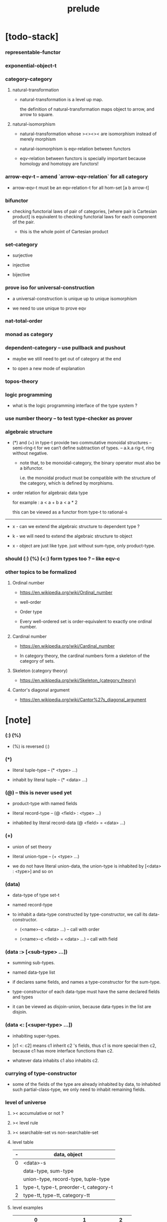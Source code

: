 #+html_head: <link rel="stylesheet" href="css/org-page.css"/>
#+title: prelude

* [todo-stack]

*** representable-functor

*** exponential-object-t

*** category-category

***** natural-transformation

      - natural-transformation is a level up map.

        the definition of natural-transformation
        maps object to arrow,
        and arrow to square.

***** natural-isomorphism

      - natural-transformation whose ><><>< are isomorphism
        instead of merely morphism

      - natural-isomorphism is eqv-relation between functors

      - eqv-relation between functors
        is specially important
        because homology and homotopy are functors!

*** arrow-eqv-t -- amend `arrow-eqv-relation` for all category

    - arrow-eqv-t must be an eqv-relation-t
      for all hom-set [a b arrow-t]

*** bifunctor

    - checking functorial laws of pair of categories,
      [where pair is Cartesian product]
      is equivalent to
      checking functorial laws for each component of the pair.

      - this is the whole point of Cartesian product

*** set-category

    - surjective

    - injective

    - bijective

*** prove iso for universal-construction

    - a universal-construction is unique up to unique isomorphism

    - we need to use unique to prove eqv

*** nat-total-order

*** monad as category

*** dependent-category -- use pullback and pushout

    - maybe we still need to get out of category at the end

    - to open a new mode of explanation

*** topos-theory

*** logic programming

    - what is the logic programming interface of the type system ?

*** use number theory -- to test type-checker as prover

*** algebraic structure

    - (*) and (+) in type-t
      provide two commutative monoidal structures -- semi-ring-t
      for we can’t define subtraction of types.
      -- a.k.a rig-t, ring without negative.

      - note that, to be monoidal-category,
        the binary operator must also be a bifunctor.

        i.e. the monoidal product must be
        compatible with the structure of the category,
        which is defined by morphisms.

    - order relation for algebraic data type

      for example :
      a < a + b
      a < a * 2

      this can be viewed as a functor from type-t to rational-s

    ------

    - x -
      can we extend the algebraic structure to dependent type ?

    - k -
      we will need to extend the algebraic structure to object

    - x -
      object are just like type.
      just without sum-type, only product-type.

*** should (:) (%) (<:) form types too ? -- like eqv-c

*** other topics to be formalized

***** Ordinal number

      - https://en.wikipedia.org/wiki/Ordinal_number

      - well-order

      - Order type

      - Every well-ordered set is order-equivalent
        to exactly one ordinal number.

***** Cardinal number

      - https://en.wikipedia.org/wiki/Cardinal_number

      - In category theory,
        the cardinal numbers form a skeleton of the category of sets.

***** Skeleton (category theory)

      - https://en.wikipedia.org/wiki/Skeleton_(category_theory)

***** Cantor's diagonal argument

      - https://en.wikipedia.org/wiki/Cantor%27s_diagonal_argument

* [note]

*** (:) (%)

    - (%) is reversed (:)

*** (*)

    - literal tuple-type -- (* <type> ...)

    - inhabit by literal tuple -- (* <data> ...)

*** (@) -- this is never used yet

    - product-type with named fields

    - literal record-type -- (@ <field> : <type> ...)

    - inhabited by literal record-data (@ <field> = <data> ...)

*** (+)

    - union of set theory

    - literal union-type -- (+ <type> ...)

    - we do not have literal union-data,
      the union-type is inhabited by [<data> : <type>] and so on

*** (data)

    - data-type of type set-t

    - named record-type

    - to inhabit a data-type constructed by type-constructor,
      we call its data-constructor.

      - (<name>-c <data> ...) -- call with order

      - (<name>-c <field> = <data> ...) -- call with field

*** (data :> [<sub-type> ...])

    - summing sub-types.

    - named data-type list

    - if declares same fields,
      and names a type-constructor for the sum-type.

    - type-constructor of each data-type
      must have the same declared fields and types

    - it can be viewed as disjoin-union,
      because data-types in the list are disjoin.

*** (data <: [<super-type> ...])

    - inhabiting super-types.

    - [c1 <: c2] means c1 inherit c2 's fields,
      thus c1 is more special then c2,
      because c1 has more interface functions than c2.

    - whatever data inhabits c1 also inhabits c2.

*** currying of type-constructor

    - some of the fields of the type are already inhabited by data,
      to inhabited such partial-class-type,
      we only need to inhabit remaining fields.

*** level of universe

***** >< accumulative or not ?

***** >< level rule

***** >< searchable-set vs non-searchable-set

***** level table

      | - | data, object                            |
      |---+-----------------------------------------|
      | 0 | <data>-s                                |
      |   | data-type, sum-type                     |
      |   | union-type, record-type, tuple-type     |
      |---+-----------------------------------------|
      | 1 | type-t, type-t, preorder-t, category-t |
      |---+-----------------------------------------|
      | 2 | type-tt, type-tt, category-tt          |

***** level examples

      | 0                   | 1                     | 2       |
      |---------------------+-----------------------+---------|
      | nat-s               | type-t                | type-tt |
      | (* nat-s nat-s)     | type-t                | type-tt |
      | (+ nat-s bool-s)    | type-t                | type-tt |
      | (-- nat-s -> nat-s) | type-t                | type-tt |
      | list-s              | (-- type-t -> type-t) | type-tt |

*** implicit-ness

***** builtin level polymorphism

      - we can not really afford to
        split category-t* to category-t and category-tt,
        because we have to redefined so many classes along category-t.

      - instead we assume that when a class is define in one level,
        it is defined for all levels.

        and all the postfix changes
        are handled by the language implicitly.

        - for example, when
          [category-t : type-tt] is defined,
          [category-tt : type-ttt] is also defined.

      - a convention is that
        we only write down the level or levels
        in which the class is most used.

        - for example,
          we define  [category-morphism-tt : type-ttt]
          instead of [category-morphism-t : type-tt]
          and we define [category-category : category-ttt]
          instead of    [category-category : category-tt]

***** >< implicit generic-ness of haskell type-class

      - by maintain a map from type-constructor to class.

      - something like the template of c++.

* void

*** void-s

    #+begin_src cicada
    void-s : type-t
    void-s = data :> []
    #+end_src

*** absurd

    #+begin_src cicada
    absurd : -- void-s -> t
    #+end_src

* unit

*** unit-s

    #+begin_src cicada
    unit-s : type-t
    unit-s = data
    #+end_src

*** unit

    #+begin_src cicada
    unit : -- a -> unit-s
    unit a = unit-c
    #+end_src

* bool

*** bool-s

    #+begin_src cicada
    bool-s : type-t
    bool-s = data :> [true-s false-s]

    true-s : type-t
    true-s = data

    false-s : type-t
    false-s = data
    #+end_src

* eqv

*** eqv-s

    #+begin_src cicada
    eqv-s : type-t
    eqv-s = data
      [lhs rhs] : t
      lhs = rhs
    #+end_src

*** eqv-apply

    #+begin_src cicada
    eqv-apply :
      -- fun : (-- a -> b)
         (eqv-s x y)
      -> (eqv-s (fun x) (fun y))
    eqv-apply _ _ = eqv-c
    #+end_src

*** eqv-swap

    #+begin_src cicada
    eqv-swap : -- (eqv-s x y) -> (eqv-s y x)
    eqv-swap _ = eqv-c
    #+end_src

*** eqv-compose

    #+begin_src cicada
    eqv-compose : -- (eqv-s x y) (eqv-s y z) -> (eqv-s x z)
    eqv-compose _ _ = eqv-c
    #+end_src

* nat

*** nat-s

    #+begin_src cicada
    nat-s : type-t
    nat-s = data :> [zero-s succ-s]

    zero-s : type-t
    zero-s = data

    succ-s : type-t
    succ-s = data
      prev : nat-s
    #+end_src

*** nat-add

    #+begin_src cicada
    nat-add : -- nat-s nat-s -> nat-s
    nat-add x y =
      case x
        zero-s y
        succ-s (succ-c (recur x.prev y))
    #+end_src

*** nat-mul

    #+begin_src cicada
    nat-mul : -- nat-s nat-s -> nat-s
    nat-mul x y =
      case x
        zero-s zero-c
        succ-s (nat-add y (recur x.prev y))
    #+end_src

*** nat-factorial

    #+begin_src cicada
    nat-factorial : -- nat-s -> nat-s
    nat-factorial n =
      case n
        zero-s (succ-c zero-c)
        succ-s (nat-mul n (recur n.prev))
    #+end_src

*** nat-even-p

    #+begin_src cicada
    nat-even-p : -- nat-s -> bool-s
    nat-even-p x =
      case x
        zero-s true-c
        succ-s case x.prev
          zero-s false-c
          succ-s (recur x.prev.prev)
    #+end_src

*** nat-even-s

    #+begin_src cicada
    nat-even-s : type-t
    nat-even-s = data :> [zero-even-s even-plus-two-even-s]
      nat : nat-s

    zero-even-s : type-t
    zero-even-s = data
      nat : nat-s
      nat = zero-c

    even-plus-two-even-s : type-t
    even-plus-two-even-s = data
      nat : nat-s
      prev : (nat-even-s m)
      nat = (succ-c (succ-c m))
    #+end_src

*** two-even

    #+begin_src cicada
    two-even : (nat-even-s (succ-c (succ-c zero-c)))
    two-even = (even-plus-two-even-c zero-even-c)
    #+end_src

*** nat-add-associative

    #+begin_src cicada
    nat-add-associative :
      -- [x y z] : nat-s
      -> (eqv-s
           (nat-add (nat-add x y) z)
           (nat-add x (nat-add y z)))
    nat-add-associative x y z =
      case x
        zero-s eqv-c
        succ-s (eqv-apply succ-c (recur x.prev y z))
    #+end_src

*** nat-add-commutative

    #+begin_src cicada
    nat-add-commutative :
      -- [x y] : nat-s
      -> (eqv-s
           (nat-add x y)
           (nat-add y x))
    nat-add-commutative x y =
      case x
        zero-s (nat-add-zero-commutative y)
        succ-s
          (eqv-compose
            (eqv-apply succ-c (recur x.prev y))
            (nat-add-succ-commutative y x.prev))
    #+end_src

*** nat-add-zero-commutative

    #+begin_src cicada
    nat-add-zero-commutative :
      -- x : nat-s
      -> (eqv-s
           (nat-add zero-c x)
           (nat-add x zero-c))
    nat-add-zero-commutative x =
      case x
        zero-s eqv-c
        succ-s (eqv-apply succ-c (recur x.prev))
    #+end_src

*** nat-add-succ-commutative-1

    #+begin_src cicada
    nat-add-succ-commutative-1 :
      -- [x y] : nat-s
      -> (eqv-s
           (nat-add (succ-c x) y)
           (succ-c (nat-add x y)))
    nat-add-succ-commutative-1 x y =
      case x
        zero-s eqv-c
        succ-s (eqv-apply succ-c (recur x.prev y))
    #+end_src

*** nat-add-succ-commutative-2

    #+begin_src cicada
    nat-add-succ-commutative-2 :
      -- [x y] : nat-s
      -> (eqv-s
           (nat-add y (succ-c x))
           (succ-c (nat-add x y)))
    nat-add-succ-commutative-2 x y =
      case x
        zero-s eqv-c
        succ-s (eqv-apply succ-c (recur x.prev y))
    #+end_src

* list

*** list-s

    #+begin_src cicada
    list-s : type-t
    list-s = data :> [null-s cons-s]
      t : type-t

    null-s : type-t
    null-s = data
      t : type-t

    cons-s : type-t
    cons-s = data
      t : type-t
      car : t
      cdr : (list-s t)
    #+end_src

*** list-length

    #+begin_src cicada
    list-length : -- (list-s t) -> nat-s
    list-length list =
      case list
        null-s zero-c
        cons-s (succ-c (recur list.cdr))
    #+end_src

*** list-append

    #+begin_src cicada
    list-append :
      -- (list-s t)
         (list-s t)
      -> (list-s t)
    list-append ante succ =
      case ante
        null-s succ
        cons-s (cons-c ante.car (recur ante.cdr succ))
    #+end_src

*** list-map

    #+begin_src cicada
    list-map : -- (-- a -> b) (list-s a) -> (list-s b)
    list-map fun list =
      case list
        null-s list
        cons-s (cons-c (fun list.car) (recur fun list.cdr))
    #+end_src

*** list-remove-first

    #+begin_src cicada
    list-remove-first : -- t (list-s t) -> (list-s t)
    list-remove-first x list =
      case list
        null-s list
        cons-s
          if (eq-p list.car x)
          then list.cdr
          else (cons-c list.car (recur list.cdr x))
    #+end_src

*** list-length-s -- re-imp function as relation

    #+begin_src cicada
    list-length-s : type-t
    list-length-s = data :> [zero-length-s succ-length-s]
      list : (list-s t)
      length : nat-s


    zero-length-s : type-t
    zero-length-s = data
      list : (list-s t)
      length : nat-s
      list = null-c
      length = zero-c

    succ-length-s : type-t
    succ-length-s = data
      list : (list-s t)
      length : nat-s
      prev : (list-length-s list length)
      list = (cons-c x list)
      length = (succ-c length)
    #+end_src

*** list-map-preserve-list-length

    #+begin_src cicada
    list-map-preserve-list-length :
      -- (list-length-s list n)
      -> (list-length-s (list-map fun list) n)
    list-map-preserve-list-length h =
      case h
        zero-length-s h
        succ-length-s (succ-length-c (recur h.prev))
    #+end_src

*** list-append-s -- in prolog

    #+begin_src cicada
    note in prolog, we will have :
      append([], Succ, Succ).
      append([Car | Cdr], Succ, [Car | ResultCdr]):-
        append(Cdr, Succ, ResultCdr).
    #+end_src

*** list-append-s

    #+begin_src cicada
    list-append-s : type-t
    list-append-s = data :> [zero-append-s succ-append-s]
      [ante succ result] : (list-s t)

    zero-append-s : type-t
    zero-append-s = data
      [ante succ result] : (list-s t)
      ante = null-c
      result = succ

    succ-append-s : type-t
    succ-append-s = data
      [ante succ result] : (list-s t)
      prev : (list-append-s cdr succ result-cdr)
      ante = (cons-c car cdr)
      result = (cons-c car result-cdr)
    #+end_src

* vect

*** vect-s

    #+begin_src cicada
    vect-s : type-t
    vect-s = data :> [null-vect-s cons-vect-t]
      t : type-t
      length : nat-s

    null-vect-s : type-t
    null-vect-s = data
      t : type-t
      length : nat-s
      length = zero-c

    cons-vect-s : type-t
    cons-vect-s = data
      t : type-t
      length : nat-s
      car : t
      cdr : (vect-s t length)
      length = (succ-c length)
    #+end_src

*** vect-append

    #+begin_src cicada
    vect-append :
      -- (vect-s t m)
         (vect-s t n)
      -> (vect-s t (nat-add m n))
    vect-append ante succ =
      case ante
        null-vect-s succ
        cons-vect-s (cons-vect-c ante.car (recur ante.cdr succ))
    #+end_src

*** vect-map

    #+begin_src cicada
    vect-map : -- (-- a -> b) (vect-s a n) -> (vect-s a n)
    vect-map fun list =
      case list
        null-vect-s list
        cons-vect-s (cons-vect-c (fun list.car) (recur fun list.cdr))
    #+end_src

* order

*** preorder

***** preorder-t

      #+begin_src cicada
      note
        preorder is a thin category
        with at most one morphism from an object to another.

      preorder-t : type-tt
      preorder-t = data
        element-s : type-t

        pre-s :
          -- element-s element-s
          -> type-t

        pre-reflexive :
          -- element-s % a
          -> (pre-s a a)

        pre-transitive :
          -- (pre-s a b)
             (pre-s b c)
          -> (pre-s a c)
      #+end_src

*** partial-order

***** partial-order-t

      #+begin_src cicada
      partial-order-t : type-tt
      partial-order-t = data <: [preorder-t]
        element-eqv-s :
          -- element-s
             element-s
          -> type-t
        pre-anti-symmetric :
          -- (pre-s a b)
             (pre-s b a)
          -> (element-eqv-s a b)
      #+end_src

*** eqv-relation

***** eqv-relation-t

      #+begin_src cicada
      eqv-relation-t : type-tt
      eqv-relation-t = data <: [preorder-t]
        pre-symmetric :
          -- (pre-s a b)
          -> (pre-s b a)
      #+end_src

*** total-order

***** total-order-t

      #+begin_src cicada
      total-order-t : type-tt
      total-order-t = data <: [partial-order-t]
        pre-connex :
          -- [a b] : element-s
          -> (+ (pre-s a b) (pre-s b a))
      #+end_src

* unique

*** (unique ... under ...)

    #+begin_src cicada
    unique [$x : $t] under $eqv-s = macro
      (-- y : $t -> ($eqv-s $x y))
    #+end_src

*** (unique ... under ... such-that ...)

    #+begin_src cicada
    unique [$x : $t] under $eqv-s such-that $theorem  = macro
      * $x $theorem
        -- y : $t
           y $theorem
        -> ($eqv-s $x y)
    #+end_src

* category

*** category-tt

    #+begin_src cicada
    category-tt : type-ttt
    category-tt = data
      object-t : type-tt
      arrow-t : -- object-t object-t -> type-tt
      arrow-eqv-t : -- (arrow-t a b) (arrow-t a b) -> type-tt

      identity : -- object-t % a -> (arrow-t a a)

      compose : -- (arrow-t a b) (arrow-t b c) -> (arrow-t a c)

      identity-neutral-left :
        -- (arrow-t a b) % f
        -> (arrow-eqv-t f (compose (identity a) f))

      identity-neutral-right :
        -- (arrow-t a b) % f
        -> (arrow-eqv-t f (compose f (identity b)))

      compose-associative :
        -- (arrow-t a b) % f
           (arrow-t b c) % g
           (arrow-t c d) % h
        -> (arrow-eqv-t
             (compose f (compose g h))
             (compose (compose f g) h))

      arrow-eqv-relation :
        -- [a b] :: object-t
        -> (eqv-relation-t
             element-t = (arrow-t a b)
             pre-t = arrow-eqv-t)
    #+end_src

*** category-t

    #+begin_src cicada
    category-t : type-tt
    category-t = data
      object-s : type-t
      arrow-s : -- object-s object-s -> type-t
      arrow-eqv-s : -- (arrow-s a b) (arrow-s a b) -> type-t

      identity : -- object-s % a -> (arrow-s a a)

      compose : -- (arrow-s a b) (arrow-s b c) -> (arrow-s a c)

      identity-neutral-left :
        -- (arrow-s a b) % f
        -> (arrow-eqv-s f (compose (identity a) f))

      identity-neutral-right :
        -- (arrow-s a b) % f
        -> (arrow-eqv-s f (compose f (identity b)))

      compose-associative :
        -- (arrow-s a b) % f
           (arrow-s b c) % g
           (arrow-s c d) % h
        -> (arrow-eqv-s
             (compose f (compose g h))
             (compose (compose f g) h))

      arrow-eqv-relation :
        -- [a b] :: object-s
        -> (eqv-relation-t
             element-s = (arrow-s a b)
             pre-s = arrow-eqv-s)
    #+end_src

*** basic relation

***** category.arrow-inverse-t

      #+begin_src cicada
      category.arrow-inverse-t :
        -- (arrow-t a b)
           (arrow-t b a)
        -> type-t
      category.arrow-inverse-t f g =
        * (arrow-eqv-t (compose f g) (identity a))
          (arrow-eqv-t (compose g f) (identity b))
      #+end_src

***** category.isomorphic-object-t

      #+begin_src cicada
      category.isomorphic-object-t : -- object-t object-t -> type-t
      category.isomorphic-object-t a b =
        * (arrow-t a b) % f
          (arrow-t b a) % g
          (arrow-eqv-t (compose f g) (identity a))
          (arrow-eqv-t (compose g f) (identity b))
      #+end_src

*** universal construction

***** category.initial-candidate-t

      #+begin_src cicada
      category.initial-candidate-t : type-tt
      category.initial-candidate-t = data
        initial : object-t
      #+end_src

***** category.initial-object-t

      #+begin_src cicada
      category.initial-object-t : type-tt
      category.initial-object-t = data <: [initial-candidate-t]
        unique-factor :
          -- initial-candidate-t % cand
          -> unique (arrow-t initial cand.initial) % factor
             under arrow-eqv-t
      #+end_src

***** category.terminal-candidate-t

      #+begin_src cicada
      category.terminal-candidate-t : type-tt
      category.terminal-candidate-t = data
        terminal : object-t
      #+end_src

***** category.terminal-object-t

      #+begin_src cicada
      category.terminal-object-t : type-tt
      category.terminal-object-t = data <: [terminal-candidate-t]
        unique-factor :
          -- terminal-candidate-t % cand
          -> unique (arrow-t cand.terminal terminal) % factor
             under arrow-eqv-t
      #+end_src

***** category.product-candidate-t

      #+begin_src cicada
      category.product-candidate-t : type-tt
      category.product-candidate-t = data
        fst : object-t
        snd : object-t
        product : object-t
        fst-projection : (arrow-t product fst)
        snd-projection : (arrow-t product snd)
      #+end_src

***** category.product-object-t

      #+begin_src cicada
      category.product-object-t : type-tt
      category.product-object-t = data <: [product-candidate-t]
        unique-factor :
          -- (product-candidate-t fst snd) % cand
          -> unique (arrow-t cand.product product) % factor
             under arrow-eqv-t such-that
               * (arrow-eqv-t
                   cand.fst-projection
                   (compose factor fst-projection))
                 (arrow-eqv-t
                   cand.snd-projection
                   (compose factor snd-projection))
      #+end_src

***** category.sum-candidate-t

      #+begin_src cicada
      category.sum-candidate-t : type-tt
      category.sum-candidate-t = data
        fst : object-t
        snd : object-t
        sum : object-t
        fst-injection : (arrow-t fst sum)
        snd-injection : (arrow-t snd sum)
      #+end_src

***** category.sum-object-t

      #+begin_src cicada
      category.sum-object-t : type-tt
      category.sum-object-t = data <: [sum-candidate-t]
        unique-factor :
          -- (sum-candidate-t fst snd) % cand
          -> unique (arrow-t sum cand.sum) % factor
             under arrow-eqv-t such-that
               * (arrow-eqv-t
                   cand.fst-injection
                   (compose fst-injection factor))
                 (arrow-eqv-t
                   cand.snd-injection
                   (compose snd-injection factor))
      #+end_src

***** >< category.exponential-object-t

      #+begin_src cicada
      category.exponential-object-t : type-tt
      #+end_src

*** other structure as category

***** preorder.as-category

      #+begin_src cicada
      note
        to view a preorder as a category
        we simple view all arrow of the same type as eqv

      preorder.as-category : category-t
      preorder.as-category = category-c
        object-s = element-s

        arrow-s = pre-s

        arrow-eqv-s _ _ = unit-s

        identity = pre-reflexive

        compose = pre-transitive

        identity-neutral-left _ = unit-c

        identity-neutral-right _ = unit-c

        compose-associative _ _ _ = unit-c
      #+end_src

*** build new category from old category

***** category.opposite

      #+begin_src cicada
      category.opposite : category-tt
      category.opposite = category-cc
        object-t = this.object-t

        arrow-t :
          -- object-t object-t
          -> type-t
        arrow-t a b = this.arrow-t b a

        arrow-eqv-t :
          -- (this.arrow-t b a) (this.arrow-t b a)
          -> type-t
        arrow-eqv-t = this.arrow-eqv-t

        identity :
          -- object-t % a
          -> (arrow-t a a)
        identity = this.identity

        compose :
          -- (this.arrow-t b a)
             (this.arrow-t c b)
          -> (this.arrow-t c a)
        compose f g = this.compose g f

        identity-neutral-left :
          -- (this.arrow-t b a) % f
          -> (arrow-eqv-t f (this.compose f (identity a)))
        identity-neutral-left = this.identity-neutral-right

        identity-neutral-right :
          -- (this.arrow-t b a) % f
          -> (arrow-eqv-t f (this.compose (identity b) f))
        identity-neutral-right = this.identity-neutral-left

        compose-associative :
          -- (this.arrow-t b a) % f
             (this.arrow-t c b) % g
             (this.arrow-t d c) % h
          -> (arrow-eqv-t
               (this.compose (this.compose h g) f)
               (this.compose h (this.compose g f)))
        compose-associative f g h =
          (this.arrow-eqv-relation.pre-symmetric
            (this.compose-associative h g f))
      #+end_src

***** category-product

      #+begin_src cicada
      category-product : -- category-tt category-tt -> category-tt
      category-product #1 #2 = category-cc
        object-t = * #1.object-t #2.object-t

        arrow-t a b =
          * (#1.arrow-t a.1 b.1)
            (#2.arrow-t a.2 b.2)

        arrow-eqv-t lhs rhs =
          * (#1.arrow-eqv-t lhs.1 rhs.1)
            (#2.arrow-eqv-t lhs.2 rhs.2)

        identity a =
          * (#1.identity a.1)
            (#2.identity a.2)

        compose f g =
          * (#1.compose f.1 g.1)
            (#2.compose f.2 g.2)

        identity-neutral-left f =
          * (#1.identity-neutral-left f.1)
            (#2.identity-neutral-left f.2)

        identity-neutral-right f =
          * (#1.identity-neutral-right f.1)
            (#2.identity-neutral-right f.2)

        compose-associative f g h =
          * (#1.compose-associative f.1 g.1 h.1)
            (#2.compose-associative f.2 g.2 h.2)
      #+end_src

* product-closed-category-t

  #+begin_src cicada
  product-closed-category-t : type-tt
  product-closed-category-t = data <: [category-t]
    product :
      -- object-s % [a b]
      -> (* object-s % p
            (arrow-s p a) % pa
            (arrow-s p b) % pb
            (product-object-s a b p pa pb))
  #+end_src

* void-category

*** void-arrow-s

    #+begin_src cicada
    void-arrow-s : type-t
    void-arrow-s = data
      [ante succ] : void-s
    #+end_src

*** void-arrow-eqv-s

    #+begin_src cicada
    void-arrow-eqv-s : type-t
    void-arrow-eqv-s = data
      [lhs rhs] : (void-arrow-s a b)
    #+end_src

*** void-category

    #+begin_src cicada
    void-category : category-t
    void-category = category-c
      object-s = void-s
      arrow-s = void-arrow-s
      arrow-eqv-s = void-arrow-eqv-s

      identity :
        -- void-s % a
        -> (void-arrow-s a a)
      identity _ = void-arrow-c

      compose _ _ = void-arrow-c

      identity-neutral-left :
        -- (void-arrow-s a b) % f
        -> (void-arrow-eqv-s f void-arrow-c)
      identity-neutral-left _ = void-arrow-eqv-c

      identity-neutral-right :
        -- (void-arrow-s a b) % f
        -> (void-arrow-eqv-s f void-arrow-c)
      identity-neutral-right _ = void-arrow-eqv-c

      compose-associative :
        -- (void-arrow-s a b) % f
           (void-arrow-s b c) % g
           (void-arrow-s c d) % h
        -> (void-arrow-eqv-s void-arrow-eqv-c void-arrow-eqv-c)
      compose-associative _ _ _ = void-arrow-eqv-c
    #+end_src

* graph-t

*** graph-t

    #+begin_src cicada
    note
      different between graph and category is that,
      composing [linking] two edges does not give you edge but path.

    graph-t : type-tt
    graph-t = data
      node-s : type-t
      edge-s : -- node-s node-s -> type-t
    #+end_src

*** graph.path-s

    #+begin_src cicada
    graph.path-s : type-t
    graph.path-s = data
      :> [graph.node-path-s
          graph.edge-path-s
          graph.link-path-s]
      [start end] : node-s

    graph.node-path-s : type-t
    graph.node-path-s = data
      [start end] : node-s
      node : node-s
      start = node
      end = node

    graph.edge-path-s : type-t
    graph.edge-path-s = data
      [start end] : node-s
      edge : (edge-s start end)

    graph.link-path-s : type-t
    graph.link-path-s = data
      [start end] : node-s
      first : (path-s start middle)
      next : (path-s middle end)
    #+end_src

*** graph.path-eqv-s

    #+begin_src cicada
    graph.path-eqv-s : type-t
    graph.path-eqv-s = data
      :> [graph.refl-path-eqv-s
          graph.node-left-path-eqv-s
          graph.node-right-path-eqv-s
          graph.associative-path-eqv-s]
      [lhs rhs] : (path-s a b)

    graph.refl-path-eqv-s : type-t
    graph.refl-path-eqv-s = data
      [lhs rhs] : (path-s a b)
      p : (path-s a b)
      lhs = p
      lhs = p

    graph.node-left-path-eqv-s : type-t
    graph.node-left-path-eqv-s = data
      [lhs rhs] : (path-s a b)
      p : (path-s a b)
      lhs = p
      rhs = (link-path-c (node-path-c a) p)

    graph.node-right-path-eqv-s : type-t
    graph.node-right-path-eqv-s = data
      [lhs rhs] : (path-s a b)
      p : (path-s a b)
      lhs = p
      rhs = (link-path-c p (node-path-c b))

    graph.associative-path-eqv-s : type-t
    graph.associative-path-eqv-s = data
      [lhs rhs] : (path-s a b)
      p : (path-s a b)
      q : (path-s b c)
      r : (path-s c d)
      lhs = (link-path-c p (link-path-c q r))
      rhs = (link-path-c (link-path-c p q) r)
    #+end_src

*** graph.as-free-category

    #+begin_src cicada
    graph.as-free-category : category-t
    graph.as-free-category = category-c
      object-s = node-s
      arrow-s = path-s
      arrow-eqv-s = path-eqv-s

      identity :
        -- node-s % a
        -> (path-s a a)
      identity = node-path-c

      compose = link-path-c

      identity-neutral-left :
        -- (path-s a b) % f
        -> (path-eqv-s f (link-path-c (node-path-c a) f))
      identity-neutral-left = node-left-path-eqv-c

      identity-neutral-right :
        -- (path-s a b) % f
        -> (path-eqv-s f (link-path-c f (node-path-c b)))
      identity-neutral-right = node-right-path-eqv-c

      compose-associative :
        -- (path-s a b) % f
           (path-s b c) % g
           (path-s c d) % h
        -> (path-eqv-s
             (link-path-c f (link-path-c g h))
             (link-path-c (link-path-c f g) h))
      compose-associative = associative-path-eqv-c
    #+end_src

* nat-order-category

*** nat-lteq-s

    #+begin_src cicada
    nat-lteq-s : type-t
    nat-lteq-s = data :> [zero-lteq-s succ-lteq-s]
      [l r] : nat-s

    zero-lteq-s : type-t
    zero-lteq-s = data
      [l r] : nat-s
      l = zero-c

    succ-lteq-s : type-t
    succ-lteq-s = data
      [l r] : nat-s
      prev : (nat-lteq-s x y)
      l = (succ-c x)
      r = (succ-c y)
    #+end_src

*** nat-non-negative

    #+begin_src cicada
    nat-non-negative : -- n : nat-s -> (nat-lteq-s zero-c n)
    nat-non-negative = zero-lteq-c
    #+end_src

*** nat-lteq-reflexive

    #+begin_src cicada
    nat-lteq-reflexive : -- n : nat-s -> (nat-lteq-s n n)
    nat-lteq-reflexive n =
      case n
        zero-s zero-lteq-c
        succ-s (succ-lteq-c (recur n.prev))
    #+end_src

*** nat-lteq-transitive

    #+begin_src cicada
    nat-lteq-transitive :
      -- (nat-lteq-s a b)
         (nat-lteq-s b c)
      -> (nat-lteq-s a c)
    nat-lteq-transitive x y =
      case x
        zero-lteq-s zero-lteq-c
        succ-lteq-s (succ-lteq-c (recur x.prev y.prev))
    #+end_src

*** nat-lt-s

    #+begin_src cicada
    nat-lt-s : -- nat-s nat-s -> type-t
    nat-lt-s l r = (nat-lteq-s (succ-c l) r)
    #+end_src

*** nat-archimedean-property

    #+begin_src cicada
    nat-archimedean-property :
      -- x : nat-s
      -> (* y : nat-s
            (nat-lt-s x y))
    nat-archimedean-property x =
      (* (succ-c x) (nat-lteq-reflexive (succ-c x)))
    #+end_src

*** nat-order-category

    #+begin_src cicada
    nat-order-category : category-t
    nat-order-category = category-c
      object-s = nat-s
      arrow-s = nat-lteq-s
      arrow-eqv-s = eqv-s

      identity = nat-lteq-reflexive

      compose = nat-lteq-transitive

      identity-neutral-left x =
        case x
          zero-lteq-s eqv-c
          succ-lteq-s (eqv-apply succ-lteq-c (recur x.prev))

      identity-neutral-righ x =
        case x
          zero-lteq-s eqv-c
          succ-lteq-s (eqv-apply succ-lteq-c (recur x.prev))

      compose-associative f g h =
        case [f g h]
          [zero-lteq-s _ _] eqv-c
          [succ-lteq-s succ-lteq-s succ-lteq-s]
            (eqv-apply succ-lteq-c (recur f.prev g.prev h.prev))
    #+end_src

* groupoid

*** groupoid-t

    #+begin_src cicada
    groupoid-t : type-tt
    groupoid-t = data <: [category-t]
      inverse :
        -- (arrow-s a b) % f
        -> (* (arrow-s b a) % g
              (arrow-inverse-s f g))
    #+end_src

* >< nat-total-order

* monoid

*** monoid-t

    #+begin_src cicada
    monoid-t : type-tt
    monoid-t = data
      element-s : type-t

      element-eqv-s :
        -- element-s element-s
        -> type-t

      unit : element-s

      product :
        -- element-s element-s
        -> element-s

      unit-neutral-left :
        -- a : element-s
        -> (element-eqv-s (product a unit) a)

      unit-neutral-right :
        -- a : element-s
        -> (element-eqv-s (product unit a) a)

      product-associative :
        -- a : element-s
           b : element-s
           c : element-s
        -> (element-eqv-s
             (product a (product b c))
             (product (product a b) c))
    #+end_src

*** monoid.as-category

    #+begin_src cicada
    monoid.as-category : category-t
    monoid.as-category = category-c
      object-s = unit-s
      arrow-s _ _ = element-s
      arrow-eqv-s = element-eqv-s
      identity _ = unit
      compose = product
      identity-neutral-left = unit-neutral-left
      identity-neutral-right = unit-neutral-right
      compose-associative = product-associative
    #+end_src

* >< group

* >< abelian-group

* >< ring

* >< field

* >< vector-space

* >< limit

* functor

*** functor-t

    #+begin_src cicada
    note
      endofunctor of set-category

    functor-t : type-tt
    functor-t = data
      fun-s : -- type-t -> type-t
      map : -- (-- a -> b) (fun-t a) -> (fun-s b)
    #+end_src

*** list-functor

    #+begin_src cicada
    list-functor : functor-t
    list-functor = functor-c
      fun-s = list-s
      map fun list =
        case list
          null-s null-c
          cons-s
            (cons-c (fun list.car) (recur fun list.cdr))
    #+end_src

* const

*** const-s

    #+begin_src cicada
    const-s : type-t
    const-s = data
      [c a] : type-t
      value : c
    #+end_src

*** const-functor

    #+begin_src cicada
    const-functor : -- type-t -> functor-t
    const-functor c = functor-c
      fun-s = (const-s c)

      map : -- (-- a -> b) (const-s c a) -> (const-s c b)
      map _ x = x
    #+end_src

* monad

*** monad-t

    #+begin_src cicada
    monad-t : type-tt
    monad-t = data <: [functor-t]
      pure : -- t -> (fun-s t)
      bind : -- (fun-s a) (-- a -> (fun-s b)) -> (fun-s b)
    #+end_src

*** monad.compose

    #+begin_src cicada
    monad.compose :
      -- (-- a -> (fun-s b))
         (-- b -> (fun-s c))
      -> (-- a -> (fun-s c))
    monad.compose f g = (lambda [a] (bind (f a) g))
    #+end_src

*** monad.flatten

    #+begin_src cicada
    monad.flatten :
      -- (fun-s (fun-s a))
      -> (fun-s a)
    monad.flatten m = (bind m (lambda []))
    #+end_src

*** list-monad

    #+begin_src cicada
    list-monad : monad-t
    list-monad = monad-c
      pure x = (cons-c x null-c)
      bind list fun =
        case list
          null-s null-c
          cons-s (list-append (fun list.car) (recur list.cdr fun))
    #+end_src

* maybe

*** maybe-s

    #+begin_src cicada
    maybe-s : type-t
    maybe-s = data :> [none-s just-s]
      t : type-t

    none-s : type-t
    none-s = data
      t : type-t

    just-s : type-t
    just-s = data
      t : type-t
      value : t
    #+end_src

*** maybe-functor

    #+begin_src cicada
    maybe-functor : functor-t
    maybe-functor = functor-c
      fun-s = maybe-s
      map fun maybe =
        case maybe
          none-s none-c
          just-s (just-c (fun maybe.value))
    #+end_src

*** maybe-monad

    #+begin_src cicada
    maybe-monad : monad-t
    maybe-monad = monad-c
      pure = just-c
      bind maybe fun =
        case maybe
          none-s none-c
          just-s (fun maybe.value)
    #+end_src

* state

*** state-s

    #+begin_src cicada
    state-s : -- type-t type-t -> type-t
    state-s s a = -- s -> (* s a)
    #+end_src

*** state-monad

    #+begin_src cicada
    state-monad : -- type-t -> monad-t
    state-monad s = monad-c
      fun-s = (state-s s)

      map : -- (-- a -> b)
               (state-s s a)
            -> (state-s s b)
      map : -- (-- a -> b)
               (-- s -> (* s a))
            -> (-- s -> (* s b))
      map f m = lambda [s]
        * (1st (m s))
          (f (2nd (m s)))

      pure : -- t -> (state-s s t)
      pure : -- t -> (-- s -> (* s t))
      pure v = lambda [s] (* s v)

      bind : -- (fun-s a) (-- a -> (fun-s b)) -> (fun-s b)
      bind : -- (state-s s a) (-- a -> (state-s s b)) -> (state-s s b)
      bind : -- (-- s -> (* s a))
                (-- a -> (-- s -> (* s b)))
             -> (-- s -> (* s b))
      bind m f = lambda [s] ((f (2st (m s))) (1st (m s)))
    #+end_src

* tree

*** tree-s

    #+begin_src cicada
    tree-s : type-t
    tree-s = data :> [leaf-s branch-s]
      t : type-t

    leaf-s : type-t
    leaf-s = data
      t : type-t
      value : t

    branch-s : type-t
    branch-s = data
      t : type-t
      [left right] : (tree-s t)
    #+end_src

*** tree-functor

    #+begin_src cicada
    tree-functor : functor-t
    tree-functor = functor-c
      fun-s = tree-s
      map fun tree =
        case tree
          leaf-s (leaf-c (fun tree.value))
          branch-s
            (branch-c
              (recur fun tree.left)
              (recur fun tree.right))
    #+end_src

*** tree-zip

    #+begin_src cicada
    tree-zip :
      -- (tree-s a)
         (tree-s b)
      -> (maybe-s (tree-s (* a b)))
    tree-zip x y =
      case [x y]
        [leaf-s leaf-s]
          (pure (leaf-c (* x.value y.value)))
        [branch-s branch-s]
          do left <- (recur x.left y.left)
             right <- (recur x.right y.right)
             (pure (branch-c left right))
        else none-c
    #+end_src

*** tree-numbering

    #+begin_src cicada
    tree-numbering :
      -- (tree-s t)
      -> (state-s nat-s (tree-s nat-s))
    tree-numbering tree =
      case tree
        leaf-s lambda [n]
          (* (nat-inc n) (leaf-c n))
        branch-s
          do left <- (recur tree.left)
             right <- (recur tree.right)
             (pure (branch-c left right))
    #+end_src

* int

*** >< int-s

*** >< mod-s

*** gcd-s

    #+begin_src cicada
    gcd-s : type-t
    gcd-s = data :> [zero-gcd-s mod-gcd-s]
      [x y d] : int-s

    zero-gcd-s : type-t
    zero-gcd-s = data
      [x y d] : int-s
      y = zero-c
      x = d

    mod-gcd-s : type-t
    mod-gcd-s = data
      [x y d] : int-s
      gcd : (gcd-s z x d)
      mod : (mod-s z x y)
    #+end_src

* set-category

*** set-morphism-t

    #+begin_src cicada
    set-morphism-t : type-tt
    set-morphism-t = data
      ante : type-t
      succ : type-t

      morphism : -- ante -> succ
    #+end_src

*** set-morphism-eqv-t

    #+begin_src cicada
    set-morphism-eqv-t : type-tt
    set-morphism-eqv-t = data
      lhs : (set-morphism-t a b)
      rhs : (set-morphism-t a b)

      morphism-eqv :
        -- x : a
        -> (eqv-s (lhs.morphism x) (rhs.morphism x))
    #+end_src

*** set-category

    #+begin_src cicada
    set-category : category-tt
    set-category = category-cc
      object-t : type-tt
      object-t = type-t

      arrow-t : -- type-t type-t -> type-tt
      arrow-t a b = (set-morphism-t a b)

      arrow-eqv-t :
        -- (set-morphism-t a b)
           (set-morphism-t a b)
        -> type-tt
      arrow-eqv-t lhs rhs = (set-morphism-eqv-t lhs rhs)

      identity :
        -- type-t % a
        -> (set-morphism-t a a)
      identity _ = set-morphism-c
        morphism = nop

      compose :
        -- (set-morphism-t a b)
           (set-morphism-t b c)
        -> (set-morphism-t a c)
      compose f g = set-morphism-c
        morphism = (| f.morphism g.morphism)

      identity-neutral-left :
        -- f : (set-morphism-t a b)
        -> (set-morphism-eqv-t f (compose f (identity b)))
      identity-neutral-left f = set-morphism-eqv-c
        lhs : (set-morphism-t a b)
        lhs = f
        rhs : (set-morphism-t a b)
        rhs = (compose f (identity b))
        morphism-eqv :
          -- x : a
          -> (eqv-s (f.morphism x) (f.morphism x))
        morphism-eqv x = eqv-c

      identity-neutral-right :
        -- f : (set-morphism-t a b)
        -> (set-morphism-eqv-t f (compose (identity a) f))
      identity-neutral-right f = set-morphism-eqv-c
        morphism-eqv _ = eqv-c

      compose-associative :
        -- f : (set-morphism-t a b)
           g : (set-morphism-t b c)
           h : (set-morphism-t c d)
        -> (set-morphism-eqv-t
             lhs = (compose f (compose g h))
             rhs = (compose (compose f g) h))
      compose-associative f g h = set-morphism-eqv-c
        morphism-eqv _ = eqv-c
    #+end_src

*** set-category -- without type

    #+begin_src cicada
    set-category : category-tt
    set-category = category-cc
      object-t = type-t

      arrow-t a b = (set-morphism-t a b)

      arrow-eqv-t lhs rhs = (set-morphism-eqv-t lhs rhs)

      identity _ = set-morphism-c
        morphism = nop

      compose f g = set-morphism-c
        morphism = (| f.morphism g.morphism)

      identity-neutral-left _ = set-morphism-eqv-c
        morphism-eqv _ = eqv-c

      identity-neutral-right _ = set-morphism-eqv-c
        morphism-eqv _ = eqv-c

      compose-associative _ _ _ = set-morphism-eqv-c
        morphism-eqv _ = eqv-c
    #+end_src

* preorder-category

*** preorder-morphism-t

    #+begin_src cicada
    preorder-morphism-t : type-tt
    preorder-morphism-t = data
      ante : preorder-t
      succ : preorder-t

      morphism : -- ante.element-s -> succ.element-s

      morphism-respect-pre-relation :
        -- (ante.pre-s x y)
        -> (succ.pre-s (morphism x) (morphism y))
    #+end_src

*** preorder-morphism-eqv-t

    #+begin_src cicada
    preorder-morphism-eqv-t : type-tt
    preorder-morphism-eqv-t = data
      lhs : (preorder-morphism-t a b)
      rhs : (preorder-morphism-t a b)

      morphism-eqv :
        -- x : a.element-s
        -> (eqv-s (lhs.morphism x) (rhs.morphism x))
    #+end_src

*** preorder-category

    #+begin_src cicada
    preorder-category : category-tt
    preorder-category = category-cc
      object-t : type-tt
      object-t = preorder-t

      arrow-t : -- preorder-t preorder-t -> type-tt
      arrow-t a b = (preorder-morphism-t a b)

      arrow-eqv-t :
        -- (preorder-morphism-t a b)
           (preorder-morphism-t a b)
        -> type-tt
      arrow-eqv-t lhs rhs = (preorder-morphism-eqv-t lhs rhs)

      identity :
        -- preorder-t % a
        -> (preorder-morphism-t a a)
      identity _ = preorder-morphism-c
        morphism = nop
        morphism-respect-pre-relation = nop

      compose :
        -- (preorder-morphism-t a b)
           (preorder-morphism-t b c)
        -> (preorder-morphism-t a c)
      compose f g = preorder-morphism-c
        morphism = (| f.morphism g.morphism)
        morphism-respect-pre-relation =
          (| f.morphism-respect-pre-relation
             g.morphism-respect-pre-relation)

      identity-neutral-left f = preorder-morphism-eqv-c
        morphism-eqv x = eqv-c

      identity-neutral-right f = preorder-morphism-eqv-c
        morphism-eqv _ = eqv-c

      compose-associative f g h = preorder-morphism-eqv-c
        morphism-eqv _ = eqv-c
    #+end_src

* category-category

*** category-morphism-tt

    - a category-morphism-tt is a functor between two categories.

    - a functor between two categories is a natural-construction
      of the structure of [ante : category-tt]
      in the structure of [succ : category-tt]

    #+begin_src cicada
    category-morphism-tt : type-ttt
    category-morphism-tt = data
      ante : category-tt
      succ : category-tt

      object-map :
        -- ante.object-t
        -> succ.object-t

      arrow-map :
        -- (ante.arrow-t a b)
        -> (succ.arrow-t (object-map a) (object-map b))

      arrow-map-respect-compose :
        -- (ante.arrow-t a b) % f
           (ante.arrow-t b c) % g
        -> (succ.arrow-eqv-t
             (arrow-map (ante.compose f g))
             (succ.compose (arrow-map f) (arrow-map g)))

      arrow-map-respect-identity :
        -- a : ante.object-t
        -> (succ.arrow-eqv-t
             (arrow-map (ante.identity a))
             (succ.identity (object-map a)))
    #+end_src

*** >< category-morphism-eqv-tt

    #+begin_src cicada
    category-morphism-eqv-tt : type-ttt
    category-morphism-eqv-tt = data
      lhs : (category-morphism-tt a b)
      rhs : (category-morphism-tt a b)

      morphism-eqv :
        ><><><
    #+end_src

*** >< category-category

    #+begin_src cicada
    category-category : category-ttt
    category-category = category-ccc
      object-tt : category-ttt
      object-tt = category-tt

      arrow-tt :
        -- category-tt category-tt
        -> type-ttt
      arrow-tt a b = (category-morphism-tt a b)

      arrow-eqv-tt :
        -- (category-morphism-tt a b)
           (category-morphism-tt a b)
        -> type-ttt
      arrow-eqv-tt lhs rhs = (category-morphism-eqv-tt lhs rhs)

      ><><><
    #+end_src
